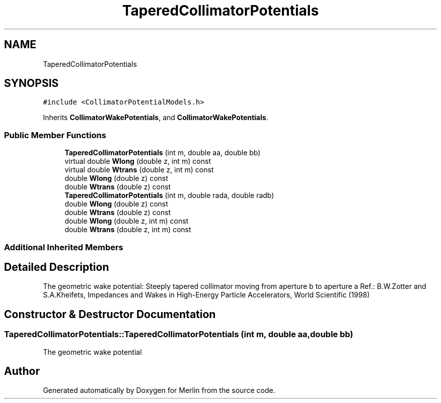 .TH "TaperedCollimatorPotentials" 3 "Fri Aug 4 2017" "Version 5.02" "Merlin" \" -*- nroff -*-
.ad l
.nh
.SH NAME
TaperedCollimatorPotentials
.SH SYNOPSIS
.br
.PP
.PP
\fC#include <CollimatorPotentialModels\&.h>\fP
.PP
Inherits \fBCollimatorWakePotentials\fP, and \fBCollimatorWakePotentials\fP\&.
.SS "Public Member Functions"

.in +1c
.ti -1c
.RI "\fBTaperedCollimatorPotentials\fP (int m, double aa, double bb)"
.br
.ti -1c
.RI "virtual double \fBWlong\fP (double z, int m) const"
.br
.ti -1c
.RI "virtual double \fBWtrans\fP (double z, int m) const"
.br
.ti -1c
.RI "double \fBWlong\fP (double z) const"
.br
.ti -1c
.RI "double \fBWtrans\fP (double z) const"
.br
.ti -1c
.RI "\fBTaperedCollimatorPotentials\fP (int m, double rada, double radb)"
.br
.ti -1c
.RI "double \fBWlong\fP (double z) const"
.br
.ti -1c
.RI "double \fBWtrans\fP (double z) const"
.br
.ti -1c
.RI "double \fBWlong\fP (double z, int m) const"
.br
.ti -1c
.RI "double \fBWtrans\fP (double z, int m) const"
.br
.in -1c
.SS "Additional Inherited Members"
.SH "Detailed Description"
.PP 
The geometric wake potential: Steeply tapered collimator moving from aperture b to aperture a Ref\&.: B\&.W\&.Zotter and S\&.A\&.Kheifets, Impedances and Wakes in High-Energy Particle Accelerators, World Scientific (1998) 
.SH "Constructor & Destructor Documentation"
.PP 
.SS "TaperedCollimatorPotentials::TaperedCollimatorPotentials (int m, double aa, double bb)"
The geometric wake potential 

.SH "Author"
.PP 
Generated automatically by Doxygen for Merlin from the source code\&.
